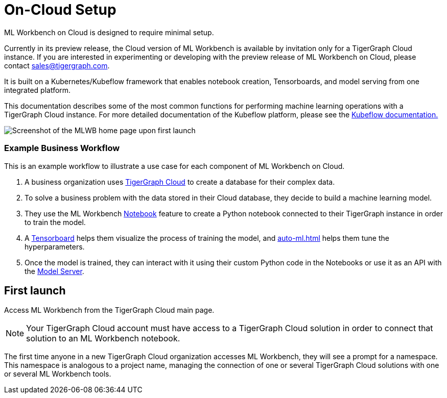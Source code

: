 = On-Cloud Setup
:description: Setup instructions for ML Workbench on TigerGraph Cloud.

ML Workbench on Cloud is designed to require minimal setup.

Currently in its preview release, the Cloud version of ML Workbench is available by invitation only for a TigerGraph Cloud instance.
If you are interested in experimenting or developing with the preview release of ML Workbench on Cloud, please contact sales@tigergraph.com.

It is built on a Kubernetes/Kubeflow framework that enables notebook creation, Tensorboards, and model serving from one integrated platform.

This documentation describes some of the most common functions for performing machine learning operations with a TigerGraph Cloud instance.
For more detailed documentation of the Kubeflow platform, please see the link:https://www.kubeflow.org/docs/started/[Kubeflow documentation.]

image::mlwb-home.png[Screenshot of the MLWB home page upon first launch]

=== Example Business Workflow

This is an example workflow to illustrate a use case for each component of ML Workbench on Cloud.

. A business organization uses xref:cloud:start:overview.adoc[TigerGraph Cloud] to create a database for their complex data.
. To solve a business problem with the data stored in their Cloud database, they decide to build a machine learning model.
. They use the ML Workbench xref:notebooks.adoc[Notebook] feature to create a Python notebook connected to their TigerGraph instance in order to train the model.
. A xref:tensorboard.adoc[Tensorboard] helps them visualize the process of training the model, and xref:auto-ml.adoc[] helps them tune the hyperparameters.
. Once the model is trained, they can interact with it using their custom Python code in the Notebooks or use it as an API with the xref:model-serving.adoc[Model Server].


== First launch

Access ML Workbench from the TigerGraph Cloud main page.

[NOTE]
Your TigerGraph Cloud account must have access to a TigerGraph Cloud solution in order to connect that solution to an ML Workbench notebook.

The first time anyone in a new TigerGraph Cloud organization accesses ML Workbench, they will see a prompt for a namespace.
This namespace is analogous to a project name, managing the connection of one or several TigerGraph Cloud solutions with one or several ML Workbench tools.

